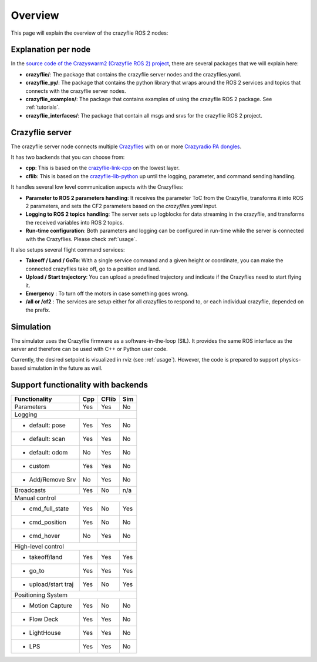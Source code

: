 .. _overview:

Overview
========

This page will explain the overview of the crazyflie ROS 2 nodes:

.. image:: images/overview_nodes.jpg


Explanation per node
--------------------

In the `source code of the Crazyswarm2 (Crazyflie ROS 2) project <https://github.com/IMRCLab/crazyswarm2>`_, there are several packages that we will explain here:


- **crazyflie/**: The package that contains the crazyflie server nodes and the crazyflies.yaml.
- **crazyflie_py/**: The package that contains the python library that wraps around the ROS 2 services and topics that connects with the crazyflie server nodes.
- **crazyflie_examples/**:  The package that contains examples of using the crazyflie ROS 2 package. See :ref:`tutorials`.
- **crazyflie_interfaces/**: The package that contain all msgs and srvs for the crazyflie ROS 2 project.

Crazyflie server
----------------

The crazyflie server node connects multiple `Crazyflies <https://www.bitcraze.io/products/crazyflie-2-1/>`_ with on or more `Crazyradio PA dongles <https://www.bitcraze.io/products/crazyradio-pa/>`_.

It has two backends that you can choose from:

- **cpp**: This is based on the `crazyflie-link-cpp <https://github.com/bitcraze/crazyflie-link-cpp>`_ on the lowest layer.
- **cflib**: This is based on the `crazyflie-lib-python <https://www.bitcraze.io/documentation/repository/crazyflie-lib-python/master/>`_ up until the logging, parameter, and command sending handling.

It handles several low level communication aspects with the Crazyflies:

- **Parameter to ROS 2 parameters handling**: It receives the parameter ToC from the Crazyflie, transforms it into ROS 2 parameters, and sets the CF2 parameters based on the *crazyflies.yaml* input.
- **Logging to ROS 2 topics handling**: The server sets up logblocks for data streaming in the crazyflie, and transforms the received variables into ROS 2 topics.
- **Run-time configuration**: Both parameters and logging can be configured in run-time while the server is connected with the Crazyflies. Please check :ref:`usage`.

It also setups several flight command services:

- **Takeoff / Land / GoTo**: With a single service command and a given height or coordinate, you can make the connected crazyflies take off, go to a position and land.
- **Upload / Start trajectory**: You can upload a predefined trajectory and indicate if the Crazyflies need to start flying it.
- **Emergency** : To turn off the motors in case something goes wrong.
- **/all or /cf2** : The services are setup either for all crazyflies to respond to, or each individual crazyflie, depended on the prefix. 

Simulation
----------

The simulator uses the Crazyflie firmware as a software-in-the-loop (SIL). It provides the same ROS interface as the server and therefore can be used with C++ or Python user code.

Currently, the desired setpoint is visualized in rviz (see :ref:`usage`). However, the code is prepared to support physics-based simulation in the future as well.


Support functionality with backends
-----------------------------------

+---------------------+---------+-----------+---------+
| **Functionality**   | **Cpp** | **CFlib** | **Sim** |
+=====================+=========+===========+=========+
| Parameters          | Yes     | Yes       | No      |
+---------------------+---------+-----------+---------+
| Logging                                             |
+---------------------+---------+-----------+---------+
| - default: pose     | Yes     | Yes       | No      |
+---------------------+---------+-----------+---------+
| - default: scan     | Yes     | Yes       | No      |
+---------------------+---------+-----------+---------+
| - default: odom     | No      | Yes       | No      |
+---------------------+---------+-----------+---------+
| - custom            | Yes     | Yes       | No      |
+---------------------+---------+-----------+---------+
| - Add/Remove Srv    | No      | Yes       | No      |
+---------------------+---------+-----------+---------+
| Broadcasts          | Yes     | No        | n/a     |
+---------------------+---------+-----------+---------+
| Manual control                                      |
+---------------------+---------+-----------+---------+
| - cmd_full_state    | Yes     | No        | Yes     |
+---------------------+---------+-----------+---------+
| - cmd_position      | Yes     | No        | No      |
+---------------------+---------+-----------+---------+
| - cmd_hover         | No      | Yes       | No      |
+---------------------+---------+-----------+---------+
| High-level control                                  |
+---------------------+---------+-----------+---------+
| - takeoff/land      | Yes     | Yes       | Yes     |
+---------------------+---------+-----------+---------+
| - go_to             | Yes     | Yes       | Yes     |
+---------------------+---------+-----------+---------+
| - upload/start traj | Yes     | No        | Yes     |
+---------------------+---------+-----------+---------+
| Positioning System                                  |
+---------------------+---------+-----------+---------+
| - Motion Capture    | Yes     | No        | No      |
+---------------------+---------+-----------+---------+
| - Flow Deck         | Yes     | Yes       | No      |
+---------------------+---------+-----------+---------+
| - LightHouse        | Yes     | Yes       | No      |
+---------------------+---------+-----------+---------+
| - LPS               | Yes     | Yes       | No      |
+---------------------+---------+-----------+---------+
